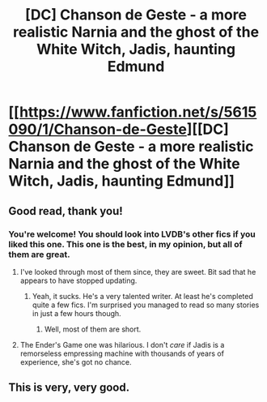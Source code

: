 #+TITLE: [DC] Chanson de Geste - a more realistic Narnia and the ghost of the White Witch, Jadis, haunting Edmund

* [[https://www.fanfiction.net/s/5615090/1/Chanson-de-Geste][[DC] Chanson de Geste - a more realistic Narnia and the ghost of the White Witch, Jadis, haunting Edmund]]
:PROPERTIES:
:Author: Timewinders
:Score: 14
:DateUnix: 1394975718.0
:DateShort: 2014-Mar-16
:FlairText: DC
:END:

** Good read, thank you!
:PROPERTIES:
:Author: FeepingCreature
:Score: 2
:DateUnix: 1394990087.0
:DateShort: 2014-Mar-16
:END:

*** You're welcome! You should look into LVDB's other fics if you liked this one. This one is the best, in my opinion, but all of them are great.
:PROPERTIES:
:Author: Timewinders
:Score: 1
:DateUnix: 1395009857.0
:DateShort: 2014-Mar-17
:END:

**** I've looked through most of them since, they are sweet. Bit sad that he appears to have stopped updating.
:PROPERTIES:
:Author: FeepingCreature
:Score: 1
:DateUnix: 1395009959.0
:DateShort: 2014-Mar-17
:END:

***** Yeah, it sucks. He's a very talented writer. At least he's completed quite a few fics. I'm surprised you managed to read so many stories in just a few hours though.
:PROPERTIES:
:Author: Timewinders
:Score: 1
:DateUnix: 1395010214.0
:DateShort: 2014-Mar-17
:END:

****** Well, most of them are short.
:PROPERTIES:
:Author: FeepingCreature
:Score: 1
:DateUnix: 1395013429.0
:DateShort: 2014-Mar-17
:END:


**** The Ender's Game one was hilarious. I don't /care/ if Jadis is a remorseless empressing machine with thousands of years of experience, she's got no chance.
:PROPERTIES:
:Author: notentirelyrandom
:Score: 1
:DateUnix: 1395109549.0
:DateShort: 2014-Mar-18
:END:


** This is very, very good.
:PROPERTIES:
:Author: aldonius
:Score: 2
:DateUnix: 1395064103.0
:DateShort: 2014-Mar-17
:END:
